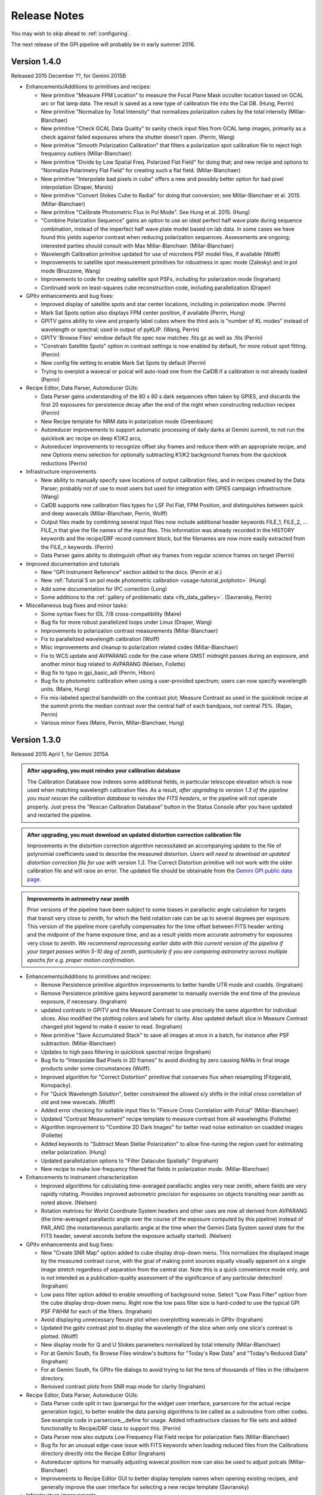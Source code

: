
.. _release-notes:

Release Notes
###################

You may wish to skip ahead to  :ref:`configuring`.  

The next release of the GPI pipeline will probably be in early summer 2016. 


.. _version1.4.0:

Version 1.4.0
=========================================
Released 2015 December ??, for Gemini 2015B


* Enhancements/Additions to primitives and recipes:

  * New primitive "Measure FPM Location" to measure the Focal Plane Mask occulter location based on GCAL arc or flat
    lamp data. The result is saved as a new type of calibration file into the Cal DB. (Hung, Perrin)
  * New primitive "Normalize by Total Intensity" that normalizes polarization cubes by the 
    total intensity (Millar-Blanchaer)
  * New primitive "Check GCAL Data Quality" to sanity check input files from GCAL lamp images, 
    primarily as a check against failed exposures where the shutter doesn't open. (Perrin, Wang)
  * New primitive "Smooth Polarization Calibration" that filters a polarization spot calibration file to
    reject high frequency outliers (Millar-Blanchaer)
  * New primitive "Divide by Low Spatial Freq. Polarized Flat Field" for doing that; and new recipe and options
    to "Normalize Polarimetry Flat Field" for creating such a flat field. (Millar-Blanchaer)
  * New primitive "Interpolate bad pixels in cube" offers a new and possibly better option for bad pixel interpolation
    (Draper, Marois)
  * New primitive "Convert Stokes Cube to Radial" for doing that conversion; see Millar-Blanchaer et al. 2015.
    (Millar-Blanchaer)
  * New primitive "Calibrate Photometric Flux in Pol Mode". See Hung et al. 2015. (Hung)
  * "Combine Polarization Sequence" gains an option to use an ideal perfect 
    half wave plate during sequence combination, instead of the imperfect half 
    wave plate model based on lab data. In some cases we have found this yields
    superior contrast when reducing polarization sequences. Assessments are ongoing;
    interested parties should consult with Max Millar-Blanchaer. (Millar-Blanchaer)
  * Wavelength Calibration primitive updated for use of microlens PSF model files, if available (Wolff)
  * Improvements to satellite spot measurement primitives for robustness in spec mode (Zalesky) and in pol mode
    (Bruzzone, Wang)
  * Improvements to code for creating satellite spot PSFs, including for polarization mode (Ingraham)
  * Continued work on least-squares cube reconstruction code, including parallelization (Draper)




* GPItv enhancements and bug fixes:

  * Improved display of satellite spots and star center locations, including in polarization mode. (Perrin)
  * Mark Sat Spots option also displays FPM center position, if available (Perrin, Hung)
  * GPITV gains ability to view and properly label cubes where the third axis is "number of KL modes" instead of
    wavelength or spectral; used in output of pyKLIP. (Wang, Perrin)
  * GPITV 'Browse Files' window default file spec now matches .fits.gz as well as .fits (Perrin)
  * "Constrain Satellite Spots" option in contrast settings is now enabled by default, for more robust spot fitting.
    (Perrin)
  * New config file setting to enable Mark Sat Spots by default (Perrin)
  * Trying to overplot a wavecal or polcal will auto-load one from the CalDB if a calibration is not already loaded (Perrin)

* Recipe Editor, Data Parser, Autoreducer GUIs: 

  * Data Parser gains understanding of the 80 x 60 s dark sequences often taken by GPIES, and discards the first 20
    exposures for persistence decay after the end of the night when constructing reduction recipes (Perrin)
  * New Recipe template for NRM data in polarization mode (Greenbaum)
  * Autoreducer improvements to support automatic processing of daily darks at Gemini summit, to not run the quicklook
    arc recipe on deep K1/K2 arcs, 
  * Autoreducer improvements to recognize offset sky frames and reduce them with an appropriate recipe, and new Options
    menu selection for optionally subtracting K1/K2 background frames from the quicklook reductions (Perrin)

* Infrastructure improvements

  * New ability to manually specify save locations of output calibration files, and in recipes created by the Data
    Parser; probably not of use to most users
    but used for integration with GPIES campaign infrastructure. (Wang)
  * CalDB supports new calibration files types for LSF Pol Flat, FPM Position, and distinguishes between quick and deep
    wavecals (Millar-Blanchaer, Perrin, Wolff)
  * Output files made by combining several input files now include additional header keywords FILE_1, FILE_2, ... FILE_n that 
    give the file names of the input files. This information was already recorded in the HISTORY keywords and the recipe/DRF 
    record comment block, but the filenames are now more easily extracted from the FILE_n keywords. (Perrin)
  * Data Parser gains ability to distinguish offset sky frames from regular science frames on target (Perrin)

* Improved documentation and tutorials

  * New "GPI Instrument Reference" section added to the docs. (Perrin et al.)
  * New :ref:`Tutorial 5 on pol mode photometric calibration <usage-tutorial_polphoto>` (Hung)
  * Add some documentation for IPC correction (Long)
  * Some additions to the :ref:`gallery of problematic data <ifs_data_gallery>`. (Savransky, Perrin)

* Miscellaneous bug fixes and minor tasks:

  * Some syntax fixes for IDL 7/8 cross-compatibility (Maire)
  * Bug fix for more robust parallelized loops under Linux (Draper, Wang)
  * Improvements to polarization contrast measurements (Millar-Blanchaer)
  * Fix to parallelized wavelength calibration (Wolff)
  * Misc improvements and cleanup to polarization related codes (Millar-Blanchaer)
  * Fix to WCS update and AVPARANG code for the case where GMST midnight passes during an exposure, and another minor
    bug related to AVPARANG (Nielsen, Follette)
  * Bug fix to typo in gpi_basic_adi (Perrin, Hibon)
  * Bug fix to photometric calibration when using a user-provided spectrum; users can now specify wavelength units. (Maire, Hung)
  * Fix mis-labeled spectral bandwidth on the contrast plot; Measure Contrast as used in the quicklook recipe at the
    summit prints the median contrast over the central half of each bandpass, not central 75%.  (Rajan, Perrin)
  * Various minor fixes (Maire, Perrin, Millar-Blanchaer, Hung)




.. _version1.3.0:

Version 1.3.0
=========================================
Released 2015 April 1, for Gemini 2015A



.. admonition:: After upgrading, you must reindex your calibration database

    The Calibration Database now indexes some additional fields, in particular
    telescope elevation which is now used when matching wavelength calibration
    files. As a result, *after upgrading to version 1.3 of the pipeline you
    must rescan the calibration database to reindex the FITS headers*, or the
    pipeline will not operate properly.  Just press the "Rescan Calibration
    Database" button in the Status Console after you have updated and restarted
    the pipeline. 

.. admonition:: After upgrading, you must download an updated distortion correction calibration file

    Improvements in the distortion correction algorithm necessitated an
    accompanying update to the file of polynomial coefficients used to describe
    the measured distortion. *Users will need to download an updated distortion
    correction file for use with version 1.3*.  The Correct Distortion
    primitive will not work with the older calibration file and will raise an
    error. The updated file should be obtainable from the `Gemini GPI public
    data page <http://www.gemini.edu/sciops/instruments/gpi/public-data>`_.

.. admonition:: Improvements in astrometry near zenith 

    Prior versions of the pipeline have been subject to some biases in
    parallactic angle calculation for targets that transit very close to
    zenith, for which the field rotation rate can be up to several degrees per
    exposure.  This version of the pipeline more carefully compensates for the
    time offset between FITS header writing and the midpoint of the frame
    exposure time, and as a result yields more accurate astrometry for
    exposures very close to zenith.  *We recommend reprocessing earlier data
    with this current version of the pipeline if your target passes within 5-10
    deg of zenith, particularly if you are comparing astrometry across multiple
    epochs for e.g. proper motion confirmation.* 


* Enhancements/Additions to primitives and recipes:

  * Remove Persistence primitive algorithm improvements to better handle UTR mode and coadds.  (Ingraham)
  * Remove Persistence primitive gains keyword parameter to manually override the end time of the previous exposure, if necessary. (Ingraham)
  * updated contrasts in GPITV and the Measure Contrast to use precisely the same algorithm for individual slices. Also modified the plotting 
    colors and labels for clarity. Also updated default slice in Measure Contrast changed plot legend to make it easier to read. (Ingraham)
  * New primitive "Save Accumulated Stack" to save all images at once in a batch, for instance after PSF subtraction. (Millar-Blanchaer)
  * Updates to high pass filtering in quicklook spectral recipe (Ingraham)
  * Bug fix to "Interpolate Bad Pixels in 2D frames" to avoid dividing by zero causing NANs in final image products under some circumstances (Wolff).
  * Improved algorithm for "Correct Distortion" primitive that conserves flux when resampling (Fitzgerald, Konopacky). 
  * For "Quick Wavelength Solution", better constrained the allowed x/y shifts in the initial cross correlation of old and new wavecals. (Wolff)
  * Added error checking for suitable input files to "Flexure Cross Correlation with Polcal" (Millar-Blanchaer)
  * Updated "Contrast Measurement" recipe template to measure contrast from all wavelengths (Follette)
  * Algorithm improvement to "Combine 2D Dark Images" for better read noise estimation on coadded images (Follette)
  * Added keywords to "Subtract Mean Stellar Polarization" to allow fine-tuning the region used for estimating stellar polarization. (Hung)
  * Updated parallelization options to "Filter Datacube Spatially" (Ingraham)
  * New recipe to make low-frequency filtered flat fields in polarization mode. (Millar-Blanchaer)

* Enhancements to instrument characterization

  * Improved algorithms for calculating time-averaged parallactic angles very near zenith, where fields are very rapidly rotating. 
    Provides improved astrometric precision for exposures on objects transiting near zenith as noted above. (Nielsen)
  * Rotation matrices for World Coordinate System headers and other uses are now all derived from 
    AVPARANG (the time-averaged parallactic angle over the course of the exposure computed by this pipeline)
    instead of PAR_ANG (the instantaneous parallactic angle at the time when the Gemini Data System saved state 
    for the FITS header, several seconds before the exposure actually started). (Nielsen)


* GPItv enhancements and bug fixes:

  * New "Create SNR Map" option added to cube display drop-down menu. This normalizes the displayed image by the measured contrast curve, with the goal of making point sources equally visually apparent on a single image stretch regardless of separation from the central star. Note this is a quick convenience mode only, and is not intended as a publication-quality assessment of the significance of any particular detection!  (Ingraham)
  * Low pass filter option added to enable smoothing of background noise. Select "Low Pass Filter" option from the cube display drop-down menu. Right now the low pass filter size is hard-coded to use the typical GPI PSF FWHM for each of the filters. (Ingraham)
  * Avoid displaying unnecessary flexure plot when overplotting wavecals in GPItv (Ingraham)
  * Updated the gpitv contrast plot to display the wavelength of the slice when only one slice's contrast is plotted. (Wolff)
  * New display mode for Q and U Stokes parameters normalized by total intensity (Millar-Blanchaer)
  * For at Gemini South, fix Browse Files window's buttons for "Today's Raw Data" and "Today's Reduced Data" (Ingraham)
  * For at Gemini South, fix GPItv file dialogs to avoid trying to list the tens of thousands of files in the /dhs/perm directory.
  * Removed contrast plots from SNR map mode for clarity (Ingraham)

* Recipe Editor, Data Parser, Autoreducer GUIs: 

  * Data Parser code split in two (parsergui for the widget user interface, parsercore for the actual recipe generation logic), to better enable the
    data parsing algorithms to be called as a subroutine from other codes. See example code in parsercore__define for usage. Added infrastructure 
    classes for file sets and added functionality to Recipe/DRF class to support this. (Perrin)
  * Data Parser now also outputs Low Frequency Flat Field recipe for polarization flats (Millar-Blanchaer)
  * Bug fix for an unusual edge-case issue with FITS keywords when loading reduced files from the Calibrations directory directly into the Recipe Editor (Ingraham)
  * Autoreducer options for manually adjusting wavecal position now can also be used to adjust polcals (Millar-Blanchaer)
  * Improvements to Recipe Editor GUI to better display template names when opening existing recipes, and generally improve the user interface for selecting a new recipe template (Savransky)

* Infrastructure improvements

  * Improved calibration database algorithm for selection of wavecal to choose wavecals that are closest in both
    time and telescope elevation, preferring the quick wavecals taken just before each science sequence (Wolff). 
  * Added detector linearization calibration file type to Calibraton DB

* Improved documentation and tutorials

  * Additions to FAQ: Answer question about pipeline log problems due to IDL license server issues (Perrin)
  * Added documentation for new Save Accumulated Stack primitive (Millar-Blanchaer)
  * Updated recipe editor docs to reflect UI changes (Savransky)
  * Improved documentation about flux-conserving distortion correction (Perrin)
  * Added gallery of example artifacts in GPI data (De Rosa, Perrin)

* Miscellaneous bug fixes and minor tasks:

  * GPITV's Browse Files window does better at ignoring non-GPI files (Ingraham) but will still open GPI pupil viewer files that lack INSTRUME keyword anyway (Perrin)
  * Better error checking for update_prev_saved_fits_header functionality in Measure Sat Spots Location, Flux, and Contrast primitives (Perrin)
  * Typo bug fix in gpi_extract_1d_spectrum (Ingraham)
  * Minor fixes to Wavelength Solution code output error messages and warnings. Improved error handling in wavecal algorithm utility functions. (Wolff)
  * Now correctly computes average parallactic angle in the rare case that UT midnight occurs during the exposure, as well as the even-rarer 
    case where UT midnight occurs in the 3 seconds after the FITS header is written but before the exposure starts. (Nielsen)
  * Bug fix for use of shared memory in Parallelized Polarization Spot Calibration (Millar-Blanchaer)
  * Deprecated the gpi_assemble_datacube wrapper primitive; use Assemble Spectral Datacube or Assemble Polarization Datacube instead. 
  * Removed old deprecated test* primitives, left over from pre-first-light pipeline development. Removed old deprecated primitives with 
    alternate algorithms (not recommended, from pre-first-light) for telluric calibration, photometric calibration. (Ingraham, Maire)
  * Fix spelling mistakes in a few primitives (Ingraham)
  * Added parallelized version of high pass filter algorithm, which can save a few seconds in some circumstances for GPItv or 
    Filter Datacube Spatially primitive (Perrin). But also avoid trying the parallelized version at the Gemini South summit since the IDL license
    server there is very slow to start parallel sessions so it's actually slower  (Perrin).
  * Added wait when copying xml files to ensure that copy completes before loading file (Ingraham)

* Other

  * GPItv gained a GPIES-campaign specific tool for marking file status (good/bad) and adding comments to the GPIES campaign database (ImageInfo menu, "Mark File Status"). This option will do nothing and be quietly ignored for users who do not have GPIES-campaign Dropbox access.  (Savransky)


.. _version1.2.1:

Version 1.2.1
=========================================
Released 2014 December 2. 

This is a minor bugfix release for v1.2.0 based on testing from Kathleen Labrie at Gemini and input from the Gemini community. 

* Improved the installation scripts (Perrin)
* Updated data reduction Tutorials (Millar-Blanchaer, Wolff, Ingraham)
* Added error handling in primitives to ensure no parallelization is invoked when using the runtime (Perrin, Ingraham, Millar-Blanchaer, Wolff)
* More robust polarization spot calibration code in the presence of uncorrected hot pixels (Millar-Blanchaer)
* Improved boundary checking in gpi_destripe_science_image primitive (Ingraham)
* Added a missing utility (gpi_lsqr_mlens_extract_dep.pro)


.. _version1.2.0:

Version 1.2.0
=========================================
Released 2014 October 31. 

This release incorporates updates and enhancements for 2014B. Thanks to the users in 2014A and members of the GPI and Gemini team who contributed improvements.

.. note:: 

      The World Coordinate System calibration for GPI was updated in accordance
      with the results of Konopacky et al. (2014). This changes the pixel scale
      and orientation of north that are written into datacube FITS headers. Datacubes
      reduced with the current version of the pipeline should have more
      accurate orientations than prior versions. However, please bear in mind
      that if you compare datacubes reduced with older versions of the pipeline
      to datacubes reduced with the new one, you may find a spurious offset in position angle 
      or separation.  Users should take care and perform their own calibrations when
      doing high precision astrometry. 



* Enhancements/Additions to primitives and recipes:	
  
  * New primitive: "Correct ADR Shift" applies a software correction for atmospheric differential refraction (ADR).
  * New primitive: "Filter Datacube Spatially" applies high pass filter to datacubes, similar to the GPItv display option.
  * New primitive: "Flexure 2D x correlation with polcal" uses cross correlation to automatically derive flexure corrections for polarimetry mode.

  * Destriping for Darks primitive now preserves the mean bias level of reduced dark files, to better subtract that bias from science images. Dark generation and hot pixel identification primitives updated for compatibility. (Perrin)
  * Distortion correction primitive can now work either before Accumulate Images (undistorts one image at a time) or after it (undistorts all previously accumulated images) (Perrin)
  * Update Spot Shifts for Flexure gains a new mode, "bandshift", which takes into account the known offsets between spectral bands to calculate a flexure-corrected wavelength solution for any filter based on H band argon lamp images. (Wolff)
  * Update Spot Shifts for Flexure also now can apply spatially-variable offsets across the field of view, to account for the second order flexure correction.
  * Improvements in wavecal solution code to accomodate microlens PSF option as well as Gaussian PSFs. Improvements to smooth and filter the derived wavelength solutions to improve S/N and better handle lenslets at edge of FOV. (Wolff)
  * Improvements to Sat Spot measurements in polarization mode (Wang, Millar-Blanchaer)
  * Subtract Stellar Polarization primitive uses star position from sat spots. Can also be applied to a single polarization datacube (podc file) instead of Stokes datacube (stokesdc file).  (Millar-Blanchaer). 
  * Significant improvements to detector persistence model and persistence correction (Ingraham).
  * Improved polarization datacube extraction using empirical Gaussian model lenslet PSFs for weighted extraction (Millar-Blanchaer, Fitzgerald)
  * Algorithm improvements to photometric calibration calculation. (Ingraham)
  * Measure Satellite Spot Locations now writes PSFC_x header values to the SCI header for *each slice* where sat spots were found (Savransky)

* Enhancements to instrument characterization

  * Updated zero point fluxes in pipeline_constants to values calculated using the instrument response curves and not the filter profiles - differences are very minor (Ingraham).
  * Updated plate scale and rotation angle in accordance with the measurements of Konopacky et al. (2014, Proc. SPIE).

* GPItv enhancements and bug fixes:

  * Minor bug fix to histogram window (Perrin)
  * GPItv display of wavelength solution has gained a mouse mode enabling dragging the solution around interactively. This updates the dx and dy parameters displayed in gpitv, which can then be copied into the autoreducer or recipe editor for use when creating datacubes. (Wolff)
  * For polarimetry files, GPItv can now compute and display radial stokes vectors, and also a normalized differences display (Millar-Blanchaer).
  * GPItv contrast plot display bug fix for cases with small Y axis range (Nielsen)

* Recipe Editor, Data Parser, Autoreducer GUIs: 

  * Data parser ignores aborted files (Perrin)
  * Substantial speedup to data code parser code. Also bug fix to avoid major slowdown when working on fits.gz files.  (Perrin)
  * Data parser now lets you select, queue, or delete multiple recipes at once. (Perrin)
  * Autoreducer GUI now displays options for the improved flexure correction in Update Spot Shifts.  (Wolff)
  * Autoreducer no longer makes unnecessary datacubes for darks, or for persistence cleanup frames after calibration lamps. (Perrin)
  * More informative error messages in Recipe Editor (Wolff)

* Improved documentation and tutorials

  * Clarified and simplified installation instructions (Wang, Long, Ingraham, Perrin)
  * Improved tutorials for spectral and polarization reductions (Wolff, Millar-Blanchaer, Long, Savransky, Nielsen)
  * New tutorial on reducing your own GPI data (Perrin, Hibon, Wolff)
  * New tutorial on spectrophotometric calibration and companion spectral extraction (Ingraham)
  * Documentation links to papers by the GPI team presented at the SPIE meeting (team)
  * Added helpful error messages and a line in the pipeline settings documentation about how to work around a rare bug with semaphore locking (Wang)
  * Updated documentation for several of the new features listed above (team)

* Installation and infrastructure improvements

  * Backend process improvements for building compiled versions (Wang, Perrin)
  * IDL7 compatibility bug fix in contrast measurement code (Maire)
  * Improved Windows installation script and instructions (Wang)

* Miscellaneous bug fixes and minor tasks:

  * Precision improvement bug fix in calc_avparang. (Maire)
  * Minor bug fixes to wavelength solution code. (Wolff)
  * Minor bug fix to Data Parser's Gemini data label parsing code. (Perrin)
  * Autoreducer no longer automatically starts at Gemini (Perrin, Hibon)
  * Bug fixes for startup directory for gpitv and other GUIs.  (Wang, Perrin)
  * Improvements in 2D detector + photon noise model code for estimating per-pixel S/N. (Fitzgerald)
  * Clean up some obsolete templates (Perrin)
  * Minor bug fix in combine_3d_datacubes primitive and calibrate_photometric_flux (Ingraham)
  * Added NaN support for mean combine images (Wang)
  * Some recipe templates updates to reflect changes in the primitives (Wang)
  * Improve robustness of CalDB (Wang)
  * Improve plotting tools in extract_one_spectrum (Wolff) 
  * Minor bug fixes in get_spectral_response (Ingraham)
  * Minor bug fixes in handling of files taken with the GPI IFS in its unsupported engineering-only subarray mode (Perrin)
  * Minor bug fix to PNG plotting in contrast measurement tool (Wolff)
  * Datacube assembly code made more robust against unexpected input values (Wolff)
  * Rotate Cube North now updates satellite spot positions correctly (Ingraham)


* Other

  * Continued development of next-generation datacube reconstruction algorithms (Ingraham, Maire, Draper, Wolff). These are not yet ready for production use and are not yet included in this release; however substantial progress is being made. Stay tuned for future pipeline releases. 

Version 1.1.1
=========================================
Released 2014 May 7. 

This is a minor bugfix release for v1.1. 

* Fix typo in gpi_destripe_science_images that was causing recipes to fail. 
* Also some other minor changes: 
  
  * URL and zip file updates for tutorial dataset files (Millar-Blanchaer, Marchis, Perrin). 
  * Add 'None' mouse mode option to gpitv (Fitzgerald).  
  * Remove obsolete persistence model file (Ingraham) 
  * Compiler should not output nonfunctional Mac OS .app bundles (Draper)
  * Improved installation documentation and gpi-pipeline script for compiled version (Perrin)



Version 1.1.0
=========================================
Released 2014 May 1. 

This version was released in support of the GPI Early Science shared-risk observing programs by the community in 2014A. It includes a range
of enhancements and fixes made during the ongoing commissioning observing runs, including in particular substantial updates to polarimetry mode support. 

.. comment:
    The following should summarize everything significant in commits from 2564 (release 1.0) through to current


* Updates for polarimetry mode:

  * Polarization waveplate angles offsets, coordinate system signs, and Stokes vector position angles all straightened out. Polarization reductions 
    now yield position angles in output files which are oriented in the usual astronomical convention of starting with 
    Stokes +Q = north. (Millar-Blanchaer)
  * Added new primitive "Clean Polarization Pairs via Double Difference" to debias polarization pairs by subtracting the median single difference bias between pairs. (Perrin)
  * Added new primitive "Subtract Mean Stellar Polarization". (Perrin)
  * Added new primitive "KLIP ADI for Pol Mode" to create total intensity disk images from polarimetry data. (Millar-Blanchaer)
  * Improvements to satellite spot handling and star position measurements for polarimetry mode. Improved stability of locating star center by setting a lower threshold in pixel value. (Wang)
  * Improved polarization mode recipe templates (Millar-Blanchaer, Perrin)
  * Lenslet coordinates in polarimetry mode match spectral mode. (Millar-Blanchaer)
  * Update "Update spot shifts for flexure" to work in polarimetry mode (Millar-Blanchaer)
  * Many bug fixes and minor updates to polarimetry primitives. (Millar-Blanchaer)
  * Improved GPItv polarimetry display; see notes in GPItv section below. 

* Enhancements/Additions to primitives and recipes:	
  
  * Added new primitive "Smooth a 3D Cube". (Millar-Blanchaer)
  * Improvements to "Calibrate Photometric Flux" primitive. (Ingraham)
  * Improved background subtraction in "Extract 1D Spectrum" (Ingraham)
  * Update to "Destripe Science Image" (Ingraham)
  * Update "wavelength solution 2D" primitive for parallelization, and for use of microlens PSFs; see note below. (Wolff) 
  * "Subtract Dark" can interpolate between dark frames taken before and after an observation. (Perrin)
  * "Destripe for Darks Only" algorithm improvements to preserve overall detector bias levels in darks, so they subtract better in science images. (Perrin)
  * Contrast profiles can be written to TXT files and FITS tables. (Savransky)
  * "Rotate North" primitive can be applied either before or after Accumulate Images. (Perrin)
  * Improved performance of locating satellite spots in spectral mode. Now can add satellite spots separation constraint. (Ingraham, Savransky)
  * Updates to inserting fake planets into cubes. (Ingraham)
  * "Rotate North" has a new option to pivot around the star location or not. Also now saves rotation angle in extension header (Millar-Blanchaer)
  * Parameter updates to default recipes. (Millar-Blanchaer, Savransky)


* Pipeline infrastructure

  * Added infrastructure code to allow primitives to modify images that have been stored by Accumulate Images. 
    This allows some primitives that work on individual images to work either before or after Accumulate Images. If before, 
    the primitive will act on each image one at a time. If after, the primitive will loop over all
    accumulated images in a row. (Perrin) 
  * Minor reordering of default order of primitives. (Perrin)
  * Fixed bug in Windows when encountering symlinks. (Maire)
  * Install script will warn but allow aliased IDL commands. (Wang)
  * Added new utility function, `get_spectral_response` to return measured spectral throughput in both direct and coronagraphic modes. (Maire)


* Recipe Editor, Data Parser, Autoreducer GUIs: 

  * Autoreducer should ignore non-GPI FITS files (Perrin)
  * Autoreducer should recognize arc lamps and run Quick Wavecal recipe template.  (Perrin)
  * Autoreducer should recognize and ignore "cleanup frames", which are throwaway frames taken 
    to allow for persistence decay between different lamps. (Wolff, Rantakyro, Perrin)
  * At Gemini, Autoreducer should now automatically change directories for different dates. (Perrin)
  * Data Parser should also ignore cleanup frames (Wolff, Perrin)
  * Data Parser and Recipe Editor get improved filenames for saving recipe files. (Perrin, Wolff)
  * Better handling of errors to mitigate GUI crashes and other unresponsive behavior. (Wang)
  * Added 'File | New' menu option in Recipe Editor to make new blank recipes. (Savransky)
  * GPI Launcher will bring to the front any existing window if you click the corresponding button. (Perrin)

* GPItv enhancements and bug fixes:

  * Overhaul of polarization vector plotting. Improved display options, more intuitive vector 
    behavior on image zooms, can display either polarized intensity or polarization fraction. (Perrin)
  * Improved UI for selecting wavecal/polcal files. (Perrin)
  * Added behavior to discard current polcal/wavecal when switching to a new file. (Perrin)
  * Fixed bugs that prevented viewing of temporary data and headers in certain cases. (Wang)
  * SDI settings for spectral cube collapsed display are now a menu item under Options, for consistency with other GPItv settings. (Savransky)
  * Better FITS metadata display for lamp cleanup frames, which are flagged using the ND4 filter.

* Documentation 

  * Improved installation documentation (Wang, Perrin)
  * Updated Tutorial documentation. (Ingraham)
  * Added polarization data reduction tutorial. (Millar-Blanchaer)
  * Updated Step-by-step data reduction pages (Wolff, Ingraham, Wang, Perrin)
  * FAQ updates (Perrin)

* Miscellaneous bug fixes and minor tasks:

  * Many minor bug fixes. (Ingraham, Maire, Millar-Blanchaer, Perrin, Savransky, Wang, Wolff)
  * Some refactoring and reorganizing routines. (Perrin, Wolff)
  * Fix nonfunctional 'Remove File' button in Recipe Editor and Data Parser GUIs. (Rajan, Perrin)
  * "Measure Distortion" primitive was disabled since distortion correction is a lab calibration rather than routine on-sky task. (Maire)
  * Better error handling in gpitv if flexure shifts lookup file not present (Ingraham)
  * Better edge case handling in gpitv if sat spot positions are recorded in the 
    FITS header but fluxes are not (Wang)
  * Minor fixes to 'Destripe Science Image' primitive. (Ingraham)
  * In /nogui mode, Rescan CalDB shouldn't try to update nonexistent Status Console window (Perrin)
  * Fixed bug for output directory path for saved contrast profiles. (Savransky)
  * Fix logging bug if running the pipeline in single-recipe mode (Ingraham)
  * Improved code clarity and variable names in wavelength solution primitive, remove redundant double save of the output file. (Wolff)
  * Fix datestring bug for engineering mode ("E" filename) FITS files (Savransky)
  * Path cleanup for install: remove hard coded filter paths, add trailing slashes unformly for consistency across unix systems (Ingraham, Wang)
  * Minor debugging: remove some debug print statements, code cleanup, etc. (team)
  * Updated pipeline constants. (Perrin, Ingraham) 
  * Better filename handling, parsing, and creation. (Millar-Blanchaer, Perrin, Wang, Wolff)
 

.. admonition:: Advertisement: SPIE talks on GPI Data Pipeline 

 Want to learn more details on how to calibrate and reduce GPI data? The GPI data pipeline, its algorithms, and 
 calibrations for the instrument will be discussed in detail in 13 presentations at the SPIE meeting this summer. 

 In addition to the changes listed above, many code commits were made relevant
 to new primitives for the creation and use of high-resolution subpixel sampled
 microlens PSF models. These algorithms are not quite ready for prime time
 yet and are not included in the public release. Stay tuned for 1.2 this fall, and/or see the
 presentations by Ingraham,  Draper, and Wolff at the SPIE this summer. 


Version 1.0.0
=========================================
Released 2014 Feb 14

Version  1.0.0 of the GPI dat pipeline was released together with the full GPI first light data release.  
This version includes a variety of enhancements and bugfixes specifically targeted at the first light data.
  
* Enhancements/Additions to primitives and recipes: 
  
  * Added ability to locate the central star in polarimetry mode. (Wang)
  * Improved handling of missing keywords and associated logging. (Ingraham)
  * Added 2MASS filter corrections to photometric calibration and flux calculation. (Ingraham)
  * Bug fixes and improvements in spectral extraction primitive. (Ingraham)
  * Updated the 2d wavelength solution primitive to accept a user defined reference wavecal file. Improved efficiency of 2D wavelength solution code. (Wolff)
  * Added star color magnitude correction to photometric calibration. (Ingraham)
  * Bug fixes in thermal background subtraction for K band. (Ingraham)
  * Numerous bug fixes in polarization mode primitives. (Millar-Blanchaer)
  * Updates to LOCI ADI. (Ingraham, Marois)
  * Updated the quick wavelength solution primitive to accept estimated offsets in both the x and y directions and to shift the lenslet boxes via cross correlation to account for large flexure shifts. (Wolff)
  * Added the Quality Check Wavelength Calibration primitive to the 2D wavelength solution and wuick wavelength solution recipes. (Wolff, Perrin)


* Pipeline infrastructure:

  * Added Vega spectral data. (Ingraham)
  * Updated apodizer transmissions. (Wang)
  * Created a gpi-pipeline launcher for Windows to be consistent with Mac/Unix systems. (Wang)
  * Automated installation scripts for all operating systems. (Wang)
  * Added throughputs (including telluric transmission) from first light data. (Maire)
  * Added utility functions for atmospheric differential refraction. (Perrin)
  * Fixed handling of non-GPI environment variables. (Savransky)


* Recipe Editor, Data Parser, Autoreducer GUIs: 

  * Updated gpicaldatabase to ensure that thermal cubes are not mistaken for thermal 2d images. (Ingraham)
  * Improved Data Parser handling of wavelength calibration data. (Wolff)
  * Improved logic for selecting appropriate Dark files. (Perrin)
  * Loaded recipes now automatically set the filename in the Recipe Editor. (Savransky)
  * Removed maximum number of primitives limit in Recipe Editor. (Savransky)
  * Improved working directory handling. (Wolff)


* GPItv enhancements and bug fixes:

  * Added gpitv_startup_dir as user configurable setting. (Savransky)
  * Bug fixes in GPItv autoscaling. (Ingraham)
  * Fixed rotation of polarization vectors. (Millar-Blanchaer, Wang)
  * Added high-pass filter for polarization mode. (Wang)
  * Added 'Total Intensity' cube collapse option for polarization pair files. (Perrin)
  * Fixed rotation of pointing data along with image. (Wang)
  * Fixed toggling between contrast and native units. (Maire)
    
* Documentation 

  * Added the AA_README file that gives the pickles indices. (Ingraham)
  * Added documentation for automated install scripts. (Wang)
  * Added Known Issues page, more screen shots, general documentation tuneup for V1.0. (Perrin)
  * Added summary of software licenses. (Perrin)

* Miscellaneous bug fixes and minor tasks:

  * Many minor bugs fixes. (Ingraham, Maire, Millar-Blanchaer, Perrin, Savransky, Wang, Wolff)
  * Cleanup and re-organization of pipeline dependencies. (Perrin, Ingraham, Marie, Savransky)
  * Cleanup of headers in utils and pipeline_deps. (Maire, Perrin, Savransky, Ingraham). 





Version 0.9.4
=========================================
Released 2014 Jan 7

This version was released at the January 2014 AAS meeting. This was the
first version of the pipeline advertised to the wider community.  

This version includes extensive enhancements and lessons learned during and after GPI first light in November 2013. 

* New Primitives:

  * KLIP ADI with Forced Center - workaround for cases of low S/N satellite spots not being properly detected (Savransky)
  * Quality Check Wavecal - check for various potential defects based on spatial derivatives of wavecal (Perrin)
  * Interpolate Bad Pixels in Cube - heuristic/statistical outlier detection and interpolation. 
  * New primitives for background subtraction in cube space. (Ingraham)
  * New primitives for correction of lenslet throughput variations (Perrin)

* Enhancements to existing primitives and recipes: 
  
  * Much improved satellite spot location for on-sky data (Savransky)
  * Merged the single-threaded and parallelized versions of "2D Wavecal Solution" into a 
    single primitive with optional parallelization (Wolff, Perrin)
  * 2D Wavecal peak fitting algorithm and line lists updated to improve performance on Argon lamps; 2D Wavecal output and saving of model image reimplemented (Perrin)
  * Further wavecal routine improvements (Wolff, Ingraham)
  * Updated some recipes and default arguments (Ingraham)
  * Improved destriping for science images (Ingraham)
  * Updated algorithm for gravity-induced flexure lookup table (Maire)
  * Added adjustible thresholds for hot and cold bad pixel detection primitives.  (Perrin)
  * "Add missing keyword" primitive now lets you set the keyword's variable type.
  * Polarimetry mode primitives updated (Millar-Blanchaer, Perrin)
  * Fix for incorrect sign in waveplate rotation Mueller matrix calculation (Millar-Blanchaer)
  * New polarimetry mode box extraction algorithm (Perrin)
  * Implement Sigma Clipping algorithm for 2D image combination for darks, science data, flats, etc. (Perrin)
  * LOCI primitive updates (Maire)

* Pipeline infrastructure:

  * Improved parallelization utility routines (Perrin, Ingraham)
  * Improved propagation of DQ and/or VAR extensions through the pipeline (Perrin)
  * Datacube min/max extracted wavelengths updated to filter 10% transmission wavelengths (Maire)
  * Several new wavecal-related utilty routines; utility routine for manual pixel editing of bad pixel files (Perrin)

* Recipe Editor, Data Parser, Autoreducer GUIS: 

  * Continued improvements to Recipe Editor following the major overhaul in 0.9.3. Improvements in user interface, 
    file handling, ability to manually select calibration files, autogenerated recipe paths and filenames, 
    several small fixes, and more. (Perrin, Savransky, Ingraham, Wolff)
  * Autoreducer auto starts, configures, and updated  files wildcards properly if at_gemini==1. (Perrin)
  * Bug fix Data Parser confusion arising from mixed Engineering and Science mode FITS files. (Perrin)
  * Improved FITS keyword display for FITS files listed in Recipe Editor or Data Parser GUIs. (Perrin)

* GPItv enhancements and bug fixes:

  * Major overhaul of image rotation and inversion code. (Perrin)
  * Improvements/fixes to "retain current view" option to properly handle flipped and rotated images, and to accomodate changing between images of different sizes, and more. (Savransky, Perrin)
  * Try to retain image display units if retaining image stretch. (Perrin)
  * Interative shift adjustment added to wavecal overplot dialog, and wavecal overplot shows full spectral ranges (Perrin)
  * Better display of GCAL-specific header info such as lamp names and ND filters. (Perrin)
  * GPItv contrast plot also estimates stellar magnitude (Sadakuni, Ingraham)
  * Better updates and raising of child plot windows, either when explicitly reinvoked or when new image loaded (Savransky)
  * Browse Files GUI cleanup and removal of deprecated code (Perrin) and various minor improvements to Browse Files display of images and cubes (Ingraham, Perrin)

    
* Documentation 

  * Updated tutorial to use on-sky data (Ingraham). 
  * More answers for FAQs (Ingraham, Perrin)
  * Updated/clarified installation instructions (Ingraham, Perrin)
  * Extensive improvements to Developer Documentation (Perrin)

* Source code housekeeping:

  * Removed various deprecated or unused routines.  (Ingraham, Perrin, Maire)
  * IDL 7 compatibility fixes (Ingraham)
  * Replace Keck jargon 'DRF' with Gemini jargon 'Recipe' in GUIs and some code internals.

* Miscellaneous bug fixes and minor tasks:

  * Many minor bugs fixed and algorithms tweaked during first light. (Savransky, Ingraham, Maire, Wolff, Perrin)
  * Updated defaults for some pipeline settings
  * More careful handling of the Gemini YYYYMMDD date string rollover at 2 pm Chilean local time. (Savransky, Perrin)
  * Updated the included Pickles spectral library files to the STScI updated normalized files. (Ingraham)
  * Support HL coronagraph in config files, and update code to allow NRM mode as well. 
  * Misc logging and error reporting enhancements. 

 





Version 0.9.3
=========================================
Released 2013 Nov 12

This version was released for GPI first light at Gemini South. This includes
updates and enhancements based on testing at Gemini in September and October 2013.


* New Primitives:

  * New and improved "2D Wavelength Solution" (a.k.a. "Wavecal 2.0") algorithm,
    which works by fitting a forward model to the lenslet spectra pixels
    directly in 2D, rather than measuring each peak sequentially then fitting a
    line in 1D.  This algorithm is demonstrably more robust, more precise, and
    better able to handle overlapping adjacent spectra and various noise
    sources than the original algorithm.  A prior wavecal from the Calibration
    Database is used as a starting guess for each fit rather than starting from
    zero a priori knowledge each time, Further improving robustness.  Extensive
    testing has shown this new algorithm is strictly better than the old
    algorithm (which is retained in the pipeline still as an option in any
    case) in every respect except for being slower. Two versions of this
    algorithm are provided, one which is single threaded and a parallelized
    implementation for use on multi-core machnes. (Wolff)
  * Derived primitive "Quick Wavelength Solution Update" based on the above, which only fits
    every ~400th lenslet (adjustible) and then applies an appropriate average
    bulk shift to the best available prior wavecal from CalDB. This provides an ability to 
    generate "Quicklook" quality wavecals in very short run time (Perrin & Wolff).
  * New ADI KLIP primitive, "KLIP algorithm Angular Differential Imaging". (Savransky)
  * New primitive "Flag as Quicklook" that sets a QUIKLOOK=True FITS header
    keyword in output files. (Perrin)
  * New primitive "Create Symbolic Links" for those times when you really want to make
    it looks like one file is being written to two different places.  Only works on
    POSIX compliant operating systems, e.g. Mac OS and Linux. 
  


* Pipeline infrastructure and enhancements to existing primitives: 

  * SDI KLIP algorithm performance dramatically sped up by about 3-4x.  Updates to accumulate_images framework
    to allow retrieving images slice by slice. 
  * Now will detect if the pipeline is about to overwrite an existing output file, and
    (depending on the value of a new file_overwrite_handling setting) either prompt the user what should be done, 
    overwrite it, write the new file to a different output name, or don't write anything at all but raise an error. (Perrin)
  * Adds DATALAB keyword support and swap to underscores for suffixes. Closes issue 311
  * Implement scaling for dark subtractions with non-identical exposure times of science images and the reference darks;
    closes action 173 from Pre-Ship Review Report.
  * New utility function gpi_sanity_check_wavecal provides quality checks on
    derived wavelength calibrations. 
  * Polarization spot position measurement primitive parallelized for much improved speed.
  * Improved update_wcs_basic command that does precise calculations of AVPARANG and MJD-AVG
  * Define a new pipeline setting "at_gemini", which enables several small adjustments
    in file paths and wildcards suitable for the case of the pipeline running integrated into the
    Gemini network on Cerro Pachon. If you're not one of the observatory computers on the summit, this is not expected to be of use to you. (Perrin)
  * New utility function gpi_get_ifs_lenslet_scale for consistent calculations everywhere (Savransky)
  * Updated accumulate_getimage to optionally return single slices (Savransky)
  * Improvements to the Recipe class (DRF) internal implementation. (Perrin)
  * Infrastructure and tools in preparation for eventual next-generation data cube extraction algorithm (Ingraham)
  * Updated handling of sat spot locations in header.
  * Updated WCS handling with proper coordinate rotation as determined prior to being on sky. (Perrin, Thomas, Chilcote, Savransky)

* Recipe Editor, Data Parser, Autoreducer GUIS: 

  * Major revision/refactoring of Recipe Editor code. Now uses Recipe class internally for improved abstraction and better overall
    code clarity and ease of long term maintenance.  While the GUI has not changed substantially, this was a
    major overhaul to the internals of this tool. (Perrin)
  * 

* GPItv enhancements and bug fixes:

  * Add display of the mean stellar position across all wavelengths to the Star Position plot. (Perrin)
  * Bug fix sign error for Rotate North Up; add WCS existence check for auto-handedness function
    
* Improved documentation and installation guide (Ingraham, Perrin). 

  * New FAQ section in the docs (Ingraham)

* Source code housekeeping:

  * Subversion repository reorganized to use standard "trunk", "tags", "branches" directories. (Perrin)

* Miscellaneous bug fixes and minor tasks:

  * 2D plotting should reuse an existing IDL graphics window by default if possible.
  * Remove obsolete user-changable suffixes feature.  (Perrin)
  * improved handling for absolute path specs in the middle of a filename string
  * Improved logging in several places. (Perrin)
  * Clean up of deprecated code (Ingraham)
  * Better error message text for read only versus missing output directories (Perrin, Ingraham?
  * Removed all direct use of CDELT1 & CDELT2 keywords - everything is now handled through extast and getrot. Addressed bug 325. (Savransky)
  * Various minor bug fixes, typo corrections, and other small stuff.  (Perrin, Ingraham, Savransky)






Version: 0.9.2 
=========================================
Released 2013 Sept 5

This version was  
released for the start of GPI integration at Gemini South. It 
includes updates and enhancements from during the GPI pre-ship acceptance review and following weeks.


* Greatly improved persistence correction algorithm (Ingraham)
* Improved WCS header output (Perrin), and WCS assembly offloaded to helper function for consistency between spectral and polarization modes (Savransky)
* Calculation of time-averaged parallactic angle added to cube assembly primitives (Savransky, Marois)
* New Primitives:

  * New SDI KLIP primitive and templates (Savransky, Tyler Barker)
  * New primitive Check Coronagraph Status added; quicklook recipes updated to check if occulted data and if so, calculate the contrast (Savransky, Rantakyro)
  * Initial implementation of high-resolution subpixel microlens PSF code--still experimental! Ongoing testing and improvements. (Ruffio, Ingraham)
  * New primitive "Insert Planet Into Cube", with associated atmosphere models (Ingraham)

* Pipeline infrastructure enhancements

  * Template cleanup and reorganization, addition of templates starting of previously processed data cubes (Ingraham)
  * Implement subdirectory scanning support for calibrations directory (Perrin)
  * Rescanning config or CalDB now animates the Status Console progress bar (Perrin)
  * Added capability for long-running primitives to update Status Console progress bar (Savransky). Several primitives updated to do so.
  * Improvements to release and compiler scripts: Improved output filenames; includes HTML docs in compiled code; also generates source code zip file too. (Perrin)
  * New code to launch HTML documentation directly from pipeline GUIs (Perrin)
  * Added new file for pipeline_constants, added accessor function, moved variables from settings to constants file as appropriate (Savransky). Vega fluxes moved into new pipeline constants file and values updated (Ingraham)

* Recipe Editor and Parser GUIs:

  * Parameter allowed ranges now displayed in Recipe Editor (Savransky, Labrie)
  * Improved output filenames: output recipe filenames now first and last fits file used in the recipe and a short name now defined for each recipe template (Wolff)
  * Double clicking a filename in the file lists in either Recipe Editor or Data Parser will now open that file in gpitv (Perrin)
  * Recipe Editor GUI layout cleanup (Ingraham)

* GPItv enhancements and bug fixes:

  * Major cleanup of gpitv image loading procedure and associated documentation.  also fixed initial directory setting bug in the directory viewer.  removed unnecessary print output in ifs_cube_movie and changed klip backend to re-NaN bad pixels after processing (Savransky)
  * KLIP mode implemented in GPItv (Savransky, Tyler Barker)
  * fixed bug in KLIP associated with empty annuli (Savransky, Marois)
  * removed collapse by diff from gpitv and fixed gpitv sdi to use stored sat spots (Savransky)
  * fixed passing headers to gpitv when file is not being saved by pipeline.  fixed imname display issues in gpitv. (Savransky)
  * Bug fixes for image rotation and inversion with complex display modes like KLIP or align speckles (Perrin), fixed satspot handling in presence of rotations and inversion in gpitv (Savransky)
  * Implemented 'Auto Handedness' mode to flip images if necessary to get East counterclockwise of North (Perrin)

* Source code housekeeping:

  * Removal of deprecated function source code files, removal of some deprecated variables and other code, general codebase cleanup (Perrin, Ingraham, Savransky, Labrie)
  * Comprehensive renaming of primitive routine source code files such that filenames and primitive names are now consistent (Perrin, Ingraham)
  * Relocated gpitv source to a subdirectory of pipeline (Perrin)
  * Added compile_opt defint32, strictarr, logical_predicate to __start_primitive and updated all primitives with incompatible v4 syntax (Savransky)

* Miscellaneous bug fixes:

  * Minor bug fixes to various primitives (Ingraham)
  * Improved error handling for nonexistent FITS files when reading recipe XML files (Perrin)
  * Added username_in_log_filename setting to enable functional logging on multiuser machines
  * removed some unnecessary warning/info statements that were just cluttering up the display
  * switch several 'if not' statements to 'if ~' for logical rather than bitwise negation.
  * Recipe Editor now honors the 'organize_reduced_data_by_dates' option for setting output directories.
  * Windows OS compatibility bug fixes (Maire)
  * svn:keywords property set on all primitve source files to enable version id updating in FITS headers (was only working for some primitives before). (Perrin)

Version: 0.9.1 
=========================================
Released 2013 June 18.

Version 0.9.1 was 
released at the end of GPI acceptance testing at UCSC. This version
incorporates many enhancements and lessons learned based on GPI pre-ship acceptance testing.



* Initial implementation of IFS flexure spectral shift handling. (Maire, Perrin, Ingraham)
 
    * New primitives to measure spectral shifts based on test data, populate a
      lookup table of spectral displacements on the H2RG as a function of
      instrument elevation angle, and apply corrective shifts to wavelength
      solution data prior to datacube extraction
    * Applied shifts tracked in FITS header keywords SPOT_DX, SPOT_DY in reduced data products. 
    * Autoreducer GUI enhanced with options to control the above. 

* Destriping algorithms for darks and science enhanced to remove microphonics noise via Fourier filtering.  (Perrin, Ingraham, Ruffio)

* New primitive for persistence correction (Ingraham)

* Algorithm improvements and updated primitive for distortion correction (Maire, Konopacky)

* More robust polarization mode spot location calibration algorithm (Millar-Blanchaer)

* New primitive and recipe for generating cold bad pixel map from multi filter flats. (Perrin, Marois)

* Data parser now generates recipes for cold and hot and combined bad pixels
  maps if given suitable input data.  (Perrin)

    * Hot pixel maps generated from the longest available dark sequence,
      provided it has ITIME > 60 s and there are at least 10 dark files in the
      set. 

    * Cold bad pixel maps generated from all available flat files, provided
      there are at least 3 distinct filters. (TBD if 3 is sufficient. More is
      better for this purpose.)

    * Combined bad pixel maps generated if either of the above is invoked.

* New algorithm for low spatial frequency flat field generation (Ruffio)

* New recipe template for LOCI reductions (Maire)

* Off-by-one rounding bug fix in data cube extraction (Ruffio)

* Use identical SDI function in pipeline primitive and GPItv (Marois)

* Multiple input directory support added to recipe editor (Savransky)

* Updates to speckle alignment backend (Savransky)

* Pickles library of stellar spectra now included in config data directory, for use in photometric calibration routines (Perrin)

* Updated wavecal routine to only allow reasonable lamp/filter combinations (Maire, Ingraham)

* Various minor bug fixes, aesthetic cleanup of FITS keywords, improved logging, and other minor miscellany (Ingraham, Ruffio, Savransky, Millar-Blanchaer, Maire, Perrin)



Version 0.9.0
=========================================
Released 2013 February 8

Version 0.9.0 was used for GPI acceptance testing at UCSC.

* Adds destriping algorithms to mitigate IFS detector electronic noise pickup. (Ingraham, Perrin)


* The calibration database is now aware of IFS cooldowns and warm ups, and will
  by default refuse to use calibration files from a different cooldown.
  (Because hot pixels, darks, etc, change so much between detector thermal
  cycles, this is the right default). If you want to temporarily disable this
  at the start of a run so you can e.g. use existing wavelength solutions
  before you have had time to take new better ones, this can be done easily
  just by changing a flag in the pipeline config file.  (Perrin)

* Other Calibration Database various improvements.

*   The "automatic reducer" pipeline window now has a new option, which
    lets you select a specific reduction recipe template to apply to each new IFS
    data file as it is taken. The default remains the same, a basic datacube recipe
    without much calibration, but this lets you override that default with a
    different recipe if you so desire (for instance, Dmitry wants a recipe to
    produce speckle-aligned data cubes when he's doing a speckle nulling
    experiment.)  (Perrin)

*   Error checking in gpitv has been enhanced so that, if/when it encounters an
    error, it will just print the error message on screen and then return to normal
    execution, rather than stopping in the debugger and freezing the IDL widget
    program event loop. This should prevent any viewer program errors from pausing
    execution of the automatic reducer. (Savransky, Perrin)

*   New graphical tool 'gpicaldbview'. This displays a nice tabular interface
    to view/search the current contents of the calibration database. (Probably of
    interest primarily to pipeline developers; for normal users it remains the case
    that the CalibDB will always automatically provide the best available
    calibrations during data reduction.)   (Perrin)



Past Versions
===============

0.8.1
-------
Released 2012 August 8

* Improved command line functionality for pipeline testing
* Improved auto-reducer tool and quicklook recipes
* GPItv speckle alignment mode added



0.8
---------
Released 2012 February 2. 

Initial version for IFS integrated with rest of GPI at UCSC.

Improved MEF file support, Gemini style keywords, 
major code reorganization and cleanup

0.7
---------
Released 2011 August 1. 

Most significant change is adoption of Multi-Extension FITS ("MEF") data file formats,
in accordance with Gemini standard. 

0.6
----------
Released 2010 May 26. 


0.5
---------

Release June 2008 for GPI Critial Design Review

Proceed now to :ref:`configuring`.


